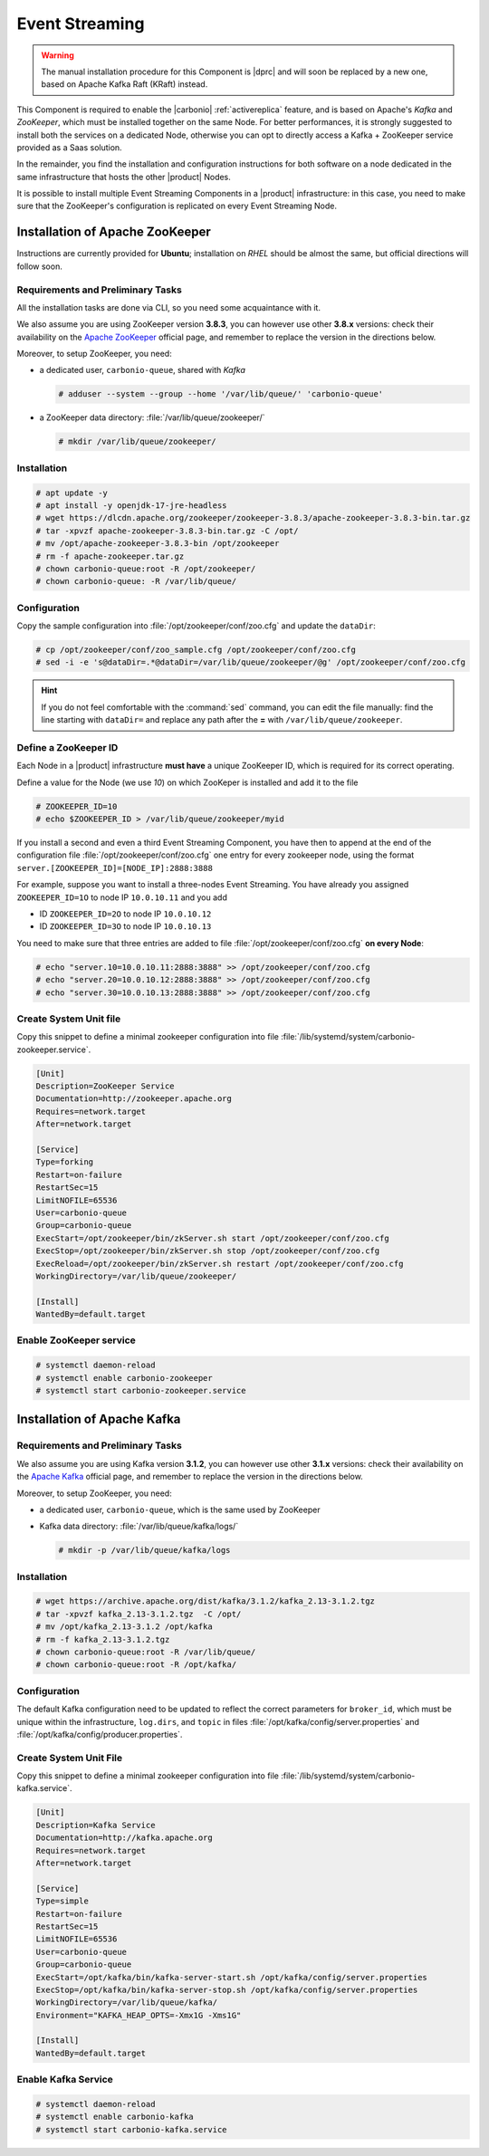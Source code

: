 .. _component-es-install:

Event Streaming
===============

.. warning:: The manual installation procedure for this Component is
   |dprc| and will soon be replaced by a new one, based on Apache
   Kafka Raft (KRaft) instead.

This Component is required to enable the |carbonio|
:ref:`activereplica` feature, and is based on Apache's *Kafka* and
*ZooKeeper*, which must be installed together on the same Node. For
better performances, it is strongly suggested to install both the
services on a dedicated Node, otherwise you can opt to directly access
a Kafka + ZooKeeper service provided as a Saas solution.

In the remainder, you find the installation and configuration
instructions for both software on a node dedicated in the same
infrastructure that hosts the other |product| Nodes.

It is possible to install multiple Event Streaming Components in a
|product| infrastructure: in this case, you need to make sure that the
ZooKeeper's configuration is replicated on every Event Streaming Node.

Installation of Apache ZooKeeper
--------------------------------

Instructions are currently provided for **Ubuntu**; installation on
*RHEL* should be almost the same, but official directions will follow
soon.

Requirements and Preliminary Tasks
~~~~~~~~~~~~~~~~~~~~~~~~~~~~~~~~~~

All the installation tasks are done via CLI, so you need some
acquaintance with it.

We also assume you are using ZooKeeper version **3.8.3**, you can
however use other **3.8.x** versions: check their availability on the
`Apache ZooKeeper <https://zookeeper.apache.org/releases.html>`_
official page, and remember to replace the version in the directions
below.

Moreover, to setup ZooKeeper, you need:

* a dedicated user, ``carbonio-queue``, shared with *Kafka* 

  .. code:: console

     # adduser --system --group --home '/var/lib/queue/' 'carbonio-queue'

* a ZooKeeper data directory: :file:`/var/lib/queue/zookeeper/`

  .. code:: console
            
     # mkdir /var/lib/queue/zookeeper/


Installation
~~~~~~~~~~~~

.. code:: console
   
   # apt update -y
   # apt install -y openjdk-17-jre-headless
   # wget https://dlcdn.apache.org/zookeeper/zookeeper-3.8.3/apache-zookeeper-3.8.3-bin.tar.gz
   # tar -xpvzf apache-zookeeper-3.8.3-bin.tar.gz -C /opt/
   # mv /opt/apache-zookeeper-3.8.3-bin /opt/zookeeper
   # rm -f apache-zookeeper.tar.gz
   # chown carbonio-queue:root -R /opt/zookeeper/
   # chown carbonio-queue: -R /var/lib/queue/

Configuration
~~~~~~~~~~~~~

Copy the sample configuration into :file:`/opt/zookeeper/conf/zoo.cfg` and
update the ``dataDir``:

.. code:: console

   # cp /opt/zookeeper/conf/zoo_sample.cfg /opt/zookeeper/conf/zoo.cfg
   # sed -i -e 's@dataDir=.*@dataDir=/var/lib/queue/zookeeper/@g' /opt/zookeeper/conf/zoo.cfg

.. hint:: If you do not feel comfortable with the :command:`sed`
   command, you can edit the file manually: find the line starting
   with ``dataDir=`` and replace any path after the **=** with
   ``/var/lib/queue/zookeeper``.
   
Define a ZooKeeper ID
~~~~~~~~~~~~~~~~~~~~~

Each Node in a |product| infrastructure **must have** a unique
ZooKeeper ID, which is required for its correct operating.

Define a value for the Node (we use *10*) on which ZooKeper is
installed and add it to the file

.. code:: console

   # ZOOKEEPER_ID=10
   # echo $ZOOKEEPER_ID > /var/lib/queue/zookeeper/myid

If you install a second and even a third Event Streaming Component, you
have then to append at the end of the configuration file
:file:`/opt/zookeeper/conf/zoo.cfg` one entry for every zookeeper
node, using the format ``server.[ZOOKEEPER_ID]=[NODE_IP]:2888:3888``

For example, suppose you want to install a three-nodes Event
Streaming. You have already you assigned ``ZOOKEEPER_ID=1O`` to node
IP ``10.0.10.11`` and you add

* ID ``ZOOKEEPER_ID=2O`` to node IP ``10.0.10.12``
* ID ``ZOOKEEPER_ID=3O`` to node IP ``10.0.10.13``

You need to make sure that three entries are added to file
:file:`/opt/zookeeper/conf/zoo.cfg` **on every Node**:

.. code:: console

   # echo "server.10=10.0.10.11:2888:3888" >> /opt/zookeeper/conf/zoo.cfg
   # echo "server.20=10.0.10.12:2888:3888" >> /opt/zookeeper/conf/zoo.cfg
   # echo "server.30=10.0.10.13:2888:3888" >> /opt/zookeeper/conf/zoo.cfg

Create System Unit file
~~~~~~~~~~~~~~~~~~~~~~~

Copy this snippet to define a minimal zookeeper configuration into
file :file:`/lib/systemd/system/carbonio-zookeeper.service`.

.. code:: ini

   [Unit]
   Description=ZooKeeper Service
   Documentation=http://zookeeper.apache.org
   Requires=network.target
   After=network.target

   [Service]
   Type=forking
   Restart=on-failure
   RestartSec=15
   LimitNOFILE=65536
   User=carbonio-queue
   Group=carbonio-queue
   ExecStart=/opt/zookeeper/bin/zkServer.sh start /opt/zookeeper/conf/zoo.cfg
   ExecStop=/opt/zookeeper/bin/zkServer.sh stop /opt/zookeeper/conf/zoo.cfg
   ExecReload=/opt/zookeeper/bin/zkServer.sh restart /opt/zookeeper/conf/zoo.cfg
   WorkingDirectory=/var/lib/queue/zookeeper/

   [Install]
   WantedBy=default.target

Enable ZooKeeper service
~~~~~~~~~~~~~~~~~~~~~~~~

.. code:: console

   # systemctl daemon-reload 
   # systemctl enable carbonio-zookeeper
   # systemctl start carbonio-zookeeper.service

Installation of Apache Kafka
----------------------------

Requirements and Preliminary Tasks
~~~~~~~~~~~~~~~~~~~~~~~~~~~~~~~~~~

We also assume you are using Kafka version **3.1.2**, you can however
use other **3.1.x** versions: check their availability on the `Apache
Kafka <https://kafka.apache.org/downloads>`_ official page, and
remember to replace the version in the directions below.

Moreover, to setup ZooKeeper, you need:

* a dedicated user, ``carbonio-queue``, which is the same used by ZooKeeper

* Kafka data directory: :file:`/var/lib/queue/kafka/logs/`

  .. code:: console

     # mkdir -p /var/lib/queue/kafka/logs 

Installation
~~~~~~~~~~~~

.. code:: console

   # wget https://archive.apache.org/dist/kafka/3.1.2/kafka_2.13-3.1.2.tgz
   # tar -xpvzf kafka_2.13-3.1.2.tgz  -C /opt/
   # mv /opt/kafka_2.13-3.1.2 /opt/kafka
   # rm -f kafka_2.13-3.1.2.tgz
   # chown carbonio-queue:root -R /var/lib/queue/ 
   # chown carbonio-queue:root -R /opt/kafka/

Configuration
~~~~~~~~~~~~~

The default Kafka configuration need to be updated to reflect the
correct parameters for ``broker_id``, which must be unique within the
infrastructure, ``log.dirs``, and ``topic`` in files
:file:`/opt/kafka/config/server.properties` and
:file:`/opt/kafka/config/producer.properties`.

.. card:: File :file:`/opt/kafka/config/server.properties`

   .. code:: console

      # sed -i "s@broker_id=.*@$(( $RANDOM % 20 + 1 ))@" /opt/kafka/config/server.properties
      # sed -i "s@log.dirs=.*@log.dirs=/var/lib/queue/kafka/logs/@" /opt/kafka/config/server.properties
      # echo "auto.create.topics.enable=true" >> /opt/kafka/config/server.properties

   If you install Event Streaming on multiple Nodes, it is strongly
   recommended to also add or update the following parameters.

   .. code:: ini

      num.recovery.threads.per.data.dir=4
      offsets.topic.replication.factor=2
      transaction.state.log.replication.factor=2
      transaction.state.log.min.isr=2
      num.partitions=6   
      default.replication.factor=2

.. card:: File :file:`/opt/kafka/config/producer.properties`

   .. code:: console

      # sed -i "s@compression.type=.*@compression.type=lz4@" /opt/kafka/config/producer.properties

Create System Unit File
~~~~~~~~~~~~~~~~~~~~~~~

Copy this snippet to define a minimal zookeeper configuration into
file :file:`/lib/systemd/system/carbonio-kafka.service`.

.. code:: ini

   [Unit]
   Description=Kafka Service
   Documentation=http://kafka.apache.org
   Requires=network.target
   After=network.target

   [Service]
   Type=simple
   Restart=on-failure
   RestartSec=15
   LimitNOFILE=65536
   User=carbonio-queue
   Group=carbonio-queue
   ExecStart=/opt/kafka/bin/kafka-server-start.sh /opt/kafka/config/server.properties
   ExecStop=/opt/kafka/bin/kafka-server-stop.sh /opt/kafka/config/server.properties
   WorkingDirectory=/var/lib/queue/kafka/
   Environment="KAFKA_HEAP_OPTS=-Xmx1G -Xms1G"

   [Install]
   WantedBy=default.target

Enable Kafka Service
~~~~~~~~~~~~~~~~~~~~

.. code:: console

   # systemctl daemon-reload 
   # systemctl enable carbonio-kafka
   # systemctl start carbonio-kafka.service
